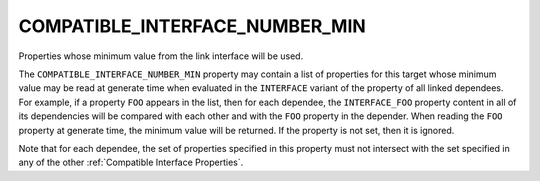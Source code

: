 COMPATIBLE_INTERFACE_NUMBER_MIN
-------------------------------

Properties whose minimum value from the link interface will be used.

The ``COMPATIBLE_INTERFACE_NUMBER_MIN`` property may contain a list of
properties for this target whose minimum value may be read at generate
time when evaluated in the ``INTERFACE`` variant of the property of all
linked dependees.  For example, if a
property ``FOO`` appears in the list, then for each dependee, the
``INTERFACE_FOO`` property content in all of its dependencies will be
compared with each other and with the ``FOO`` property in the depender.
When reading the ``FOO`` property at generate time, the minimum value
will be returned.  If the property is not set, then it is ignored.

Note that for each dependee, the set of properties specified in this
property must not intersect with the set specified in any of the other
:ref:`Compatible Interface Properties`.
